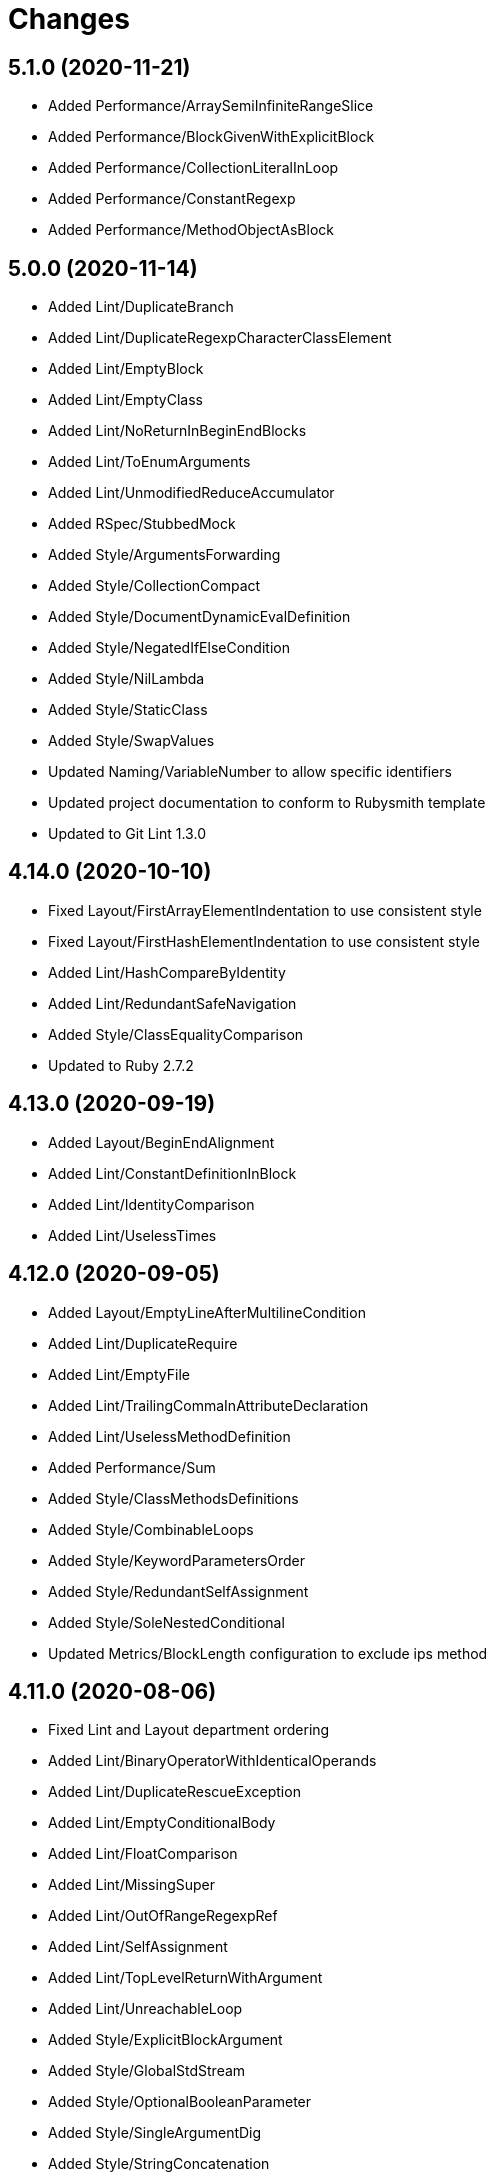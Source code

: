 = Changes

== 5.1.0 (2020-11-21)

* Added Performance/ArraySemiInfiniteRangeSlice
* Added Performance/BlockGivenWithExplicitBlock
* Added Performance/CollectionLiteralInLoop
* Added Performance/ConstantRegexp
* Added Performance/MethodObjectAsBlock

== 5.0.0 (2020-11-14)

* Added Lint/DuplicateBranch
* Added Lint/DuplicateRegexpCharacterClassElement
* Added Lint/EmptyBlock
* Added Lint/EmptyClass
* Added Lint/NoReturnInBeginEndBlocks
* Added Lint/ToEnumArguments
* Added Lint/UnmodifiedReduceAccumulator
* Added RSpec/StubbedMock
* Added Style/ArgumentsForwarding
* Added Style/CollectionCompact
* Added Style/DocumentDynamicEvalDefinition
* Added Style/NegatedIfElseCondition
* Added Style/NilLambda
* Added Style/StaticClass
* Added Style/SwapValues
* Updated Naming/VariableNumber to allow specific identifiers
* Updated project documentation to conform to Rubysmith template
* Updated to Git Lint 1.3.0

== 4.14.0 (2020-10-10)

* Fixed Layout/FirstArrayElementIndentation to use consistent style
* Fixed Layout/FirstHashElementIndentation to use consistent style
* Added Lint/HashCompareByIdentity
* Added Lint/RedundantSafeNavigation
* Added Style/ClassEqualityComparison
* Updated to Ruby 2.7.2

== 4.13.0 (2020-09-19)

* Added Layout/BeginEndAlignment
* Added Lint/ConstantDefinitionInBlock
* Added Lint/IdentityComparison
* Added Lint/UselessTimes

== 4.12.0 (2020-09-05)

* Added Layout/EmptyLineAfterMultilineCondition
* Added Lint/DuplicateRequire
* Added Lint/EmptyFile
* Added Lint/TrailingCommaInAttributeDeclaration
* Added Lint/UselessMethodDefinition
* Added Performance/Sum
* Added Style/ClassMethodsDefinitions
* Added Style/CombinableLoops
* Added Style/KeywordParametersOrder
* Added Style/RedundantSelfAssignment
* Added Style/SoleNestedConditional
* Updated Metrics/BlockLength configuration to exclude ips method

== 4.11.0 (2020-08-06)

* Fixed Lint and Layout department ordering
* Added Lint/BinaryOperatorWithIdenticalOperands
* Added Lint/DuplicateRescueException
* Added Lint/EmptyConditionalBody
* Added Lint/FloatComparison
* Added Lint/MissingSuper
* Added Lint/OutOfRangeRegexpRef
* Added Lint/SelfAssignment
* Added Lint/TopLevelReturnWithArgument
* Added Lint/UnreachableLoop
* Added Style/ExplicitBlockArgument
* Added Style/GlobalStdStream
* Added Style/OptionalBooleanParameter
* Added Style/SingleArgumentDig
* Added Style/StringConcatenation

== 4.10.0 (2020-07-13)

* Added Lint/DuplicateElsifCondition
* Added Performance/AncestorsInclude
* Added Performance/BigDecimalWithNumericArgument
* Added Performance/IoReadlines
* Added Performance/RedundantSortBlock
* Added Performance/RedundantStringChars
* Added Performance/ReverseFirst
* Added Performance/SortReverse
* Added Performance/Squeeze
* Added Performance/StringInclude
* Added Style/AccessorGrouping
* Added Style/ArrayCoercion
* Added Style/BisectedAttrAccessor
* Added Style/CaseLikeIf
* Added Style/HashAsLastArrayItem
* Added Style/HashLikeCase
* Added Style/RedundantAssignment
* Added Style/RedundantFileExtensionInRequire

== 4.9.0 (2020-06-28)

* Fixed project requirements
* Added Ruby Style/RedundantFetchBlock
* Updated GitHub templates
* Updated Naming/MethodName to ignore Complex and Rational
* Updated Naming/MethodName to ignore JSON and URI
* Updated to Git Lint 1.0.0
* Refactored Rakefile requirements

== 4.8.0 (2020-06-06)

* Added Lint/MixedRegexpCaptureTypes cop
* Added Style/RedundantRegexpCharacterClass cop
* Added Style/RedundantRegexpEscape cop
* Updated Naming/MethodName cop to ignore Ruby conversion functions

== 4.7.0 (2020-05-21)

* Added Lint/DeprecatedOpenSSLConstant cop
* Updated Layout/EmptyLinesAroundAttributeAccessor allowed settings
* Updated Style/DoubleNegation to forbid all usage

== 4.6.0 (2020-05-13)

* Added Layout/EmptyLinesAroundAttributeAccessor cop
* Added Style/SlicingWithRange cop
* Updated Layout/TrailingWhitespace cop to disable heredoc
* Updated Lint/EmptyWhen cop to disable comments

== 4.5.0 (2020-05-11)

* Added Layout/SpaceAroundMethodCallOperator
* Added Rubocop Lint/RaiseException cop
* Added Rubocop Lint/StructNewOverride cop
* Added Style/ExponentialNotation cop
* Updated README credit URL

== 4.4.0 (2020-04-01)

* Added README production and development setup instructions
* Added Style/HashEachMethod cop
* Added style cops for hash transform keys and values
* Updated Circle CI build label
* Updated documentation to ASCII Doc format
* Updated to Code of Conduct 2.0.0
* Updated to Git Cop 4.0.0
* Updated to Ruby 2.7.1
* Removed README images

== 4.3.0 (2020-01-01)

* Fixed line length namespace.
* Updated to Ruby 2.7.0.

== 4.2.0 (2019-12-08)

* Fixed Naming/MethodParameterName cop name.
* Added RSpec/DescribedClassModuleWrapping cop.

== 4.1.2 (2019-11-01)

* Added Rubocop Rake configuration.
* Updated to Rake 13.0.0.
* Updated to Ruby 2.6.5.

== 4.1.1 (2019-09-01)

* Updated to Ruby 2.6.4.

== 4.1.0 (2019-06-01)

* Added RSpec/ContextWording prefixes.
* Updated RSpec/NamedSubject to not ignore shared examples.
* Updated contributing documentation.
* Updated to Git Cop 3.5.0.

== 4.0.1 (2019-05-01)

* Added project icon to README.
* Updated to Ruby 2.6.3.

== 4.0.0 (2019-04-13)

* Added Layout/MultilineArrayLineBreaks cop.
* Added Layout/MultilineHashKeyLineBreaks cop.
* Added Layout/MultilineMethodArgumentLineBreaks cop.
* Added Naming/RescuedExceptionsVariableName cop.
* Added Rubocop performance configuration.
* Removed performance cops from Rubocop Ruby configuration.

== 3.2.0 (2019-04-01)

* Updated to Ruby 2.6.2.

== 3.1.0 (2019-03-02)

* Added Rubocop Style/MethodCallWithArgsParentheses cop.
* Updated to Ruby 2.6.1.

== 3.0.0 (2019-01-01)

* Fixed Circle CI cache for Ruby version.
* Added Circle CI Bundler cache.
* Added Performance/OpenStruct cop.
* Updated to Git Cop 3.0.0.
* Updated to Rubocop 0.62.0.
* Updated to Ruby 2.6.0.

== 2.5.0 (2018-11-18)

* Added Rubocop RSpec configuration.

== 2.4.0 (2018-11-01)

* Fixed Markdown ordered list numbering.
* Added Style/IpAddresses cop.
* Added Style/MultilineMethodSignature cop.
* Updated Lint/Void cop to check for methods with side effects.
* Updated Semantic Versioning links to be HTTPS.
* Updated to Contributor Covenant Code of Conduct 1.4.1.
* Updated to Ruby 2.5.2.
* Updated to Ruby 2.5.3.

== 2.3.0 (2018-04-22)

* Added Layout/ClassStructure cop.
* Updated project changes to use semantic versions.

== 2.2.0 (2018-04-01)

* Updated Naming/UncommunicativeMethodParamName configuration.
* Updated to Git Cop 2.2.0.
* Updated to Ruby 2.5.1.

== 2.1.0 (2018-03-10)

* Added Naming/UncommunicativeMethodParamName configuration.
* Updated README license information.
* Updated to Circle CI 2.0.0 configuration.
* Removed Style/MissingElse enforced style for only case statements.

== 2.0.0 (2018-01-01)

* Updated to Apache 2.0 license.
* Updated to Ruby 2.5.0.

== 1.4.0 (2017-12-17)

* Added Gemfile.lock to .gitignore.
* Added Rubocop Style/FormatStringToken cop.
* Added Style/ReturnNil cop.
* Updated Gemfile.lock file.
* Updated Ruby configuration to display cop names.
* Updated to Bundler 1.16.0.
* Updated to Git Cop 1.7.0.
* Updated to Rake 12.3.0.
* Updated to Rubocop 0.51.0.
* Updated to Ruby 2.4.3.

== 1.3.0 (2017-09-16)

* Updated gem dependencies.
* Updated to Git Cop 1.6.0.
* Updated to Ruby 2.4.2.
* Refactored VariableNumber cop namespace.

== 1.2.0 (2017-08-09)

* Added Git Cop support.
* Added `tmp` folder to Rubocop Ruby exclude list.
* Updated CONTRIBUTING documentation.
* Updated GitHub templates.
* Updated README headers.
* Updated gem dependencies.
* Updated to Git Cop 1.5.0.
* Removed Rails/SaveBang cop.

== 1.1.0 (2017-05-27)

* Refactored previously namespaced Style cops as Layout cops.

== 1.0.0 (2017-04-29)

* Added Rubocop Rails configuration.
* Added all cop exclusions for Node modules.
* Updated location of Rubocop configurations.

== 0.3.0 (2017-02-11)

* Updated Rubocop Style/MissingElse to enforce case statements only.

== 0.2.0 (2017-02-06)

* Added Rubocop AllCops configuration.
* Added Rubocop style checks that are disabled by default.
* Updated Rubocop AllCop exclude list to include DB schema.
* Updated Rubocop configuration to disable Style/EmptyLiteral cop.
* Updated contributing documentation.
* Removed Rubocop Style/SingleLineBlockParams cop.

== 0.1.0 (2017-02-05)

* Initial version.

